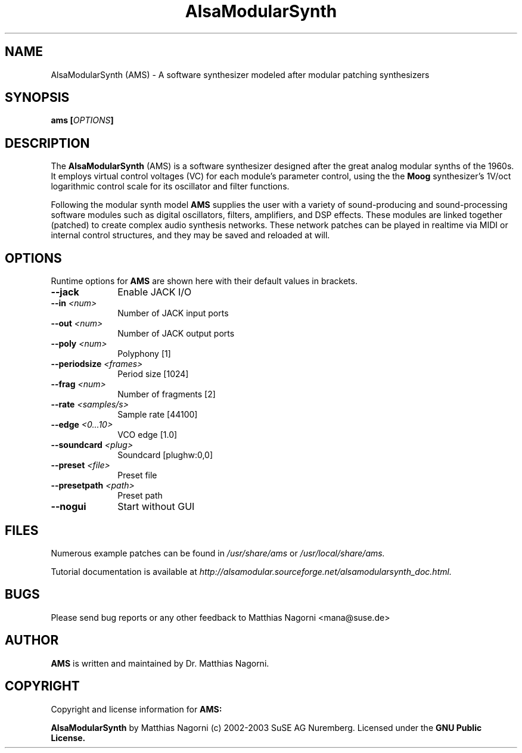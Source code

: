 .\" Copyright (c) 2003 Dave Phillips
.\"
.\" This is free documentation; you can redistribute it and/or
.\" modify it under the terms of the GNU General Public License as
.\" published by the Free Software Foundation; either version 2 of
.\" the License, or (at your option) any later version.
.\"
.\" The GNU General Public License's references to "object code"
.\" and "executables" are to be interpreted as the output of any
.\" document formatting or typesetting system, including
.\" intermediate and printed output.
.\"
.\" This manual is distributed in the hope that it will be useful,
.\" but WITHOUT ANY WARRANTY; without even the implied warranty of
.\" MERCHANTABILITY or FITNESS FOR A PARTICULAR PURPOSE.  See the
.\" GNU General Public License for more details.
.\"
.\" You should have received a copy of the GNU General Public
.\" License along with this manual; if not, write to the Free
.\" Software Foundation, Inc., 675 Mass Ave, Cambridge, MA 02139,
.\" USA.
.\"
.TH AlsaModularSynth 1 "November 2003"
.SH NAME
AlsaModularSynth (AMS) - A software synthesizer modeled after modular patching synthesizers
.SH SYNOPSIS
.BI "ams [" OPTIONS "]"
.SH DESCRIPTION
The
.B AlsaModularSynth
(AMS) is a software synthesizer designed after the great analog modular synths of the 1960s. It employs
virtual control voltages (VC) for each module's parameter control, using the the 
.B Moog
synthesizer's 1V/oct logarithmic control scale for its oscillator and filter functions.

Following the modular synth model
.B AMS
supplies the user with a variety of sound-producing and sound-processing software modules
such as digital oscillators, filters, amplifiers, and DSP effects. These modules are linked together
(patched) to create complex audio synthesis networks. These network patches can be played in
realtime via MIDI or internal control structures, and they may be saved and reloaded at will.

.SH OPTIONS
Runtime options for
.B AMS
are shown here with their default values in brackets.

.TP 10
.B --jack
Enable JACK I/O

.TP 10
.BI "--in " <num>
Number of JACK input ports

.TP 10
.BI "--out " <num>
Number of JACK output ports

.TP 10
.BI "--poly " <num>
Polyphony [1]

.TP 10
.BI "--periodsize " <frames>
Period size [1024]

.TP 10
.BI "--frag " <num>
Number of fragments [2]

.TP 10
.BI "--rate " <samples/s>
Sample rate [44100]

.TP 10
.BI "--edge " <0...10>
VCO edge [1.0]

.TP 10
.BI "--soundcard " <plug>
Soundcard [plughw:0,0]

.TP 10
.BI "--preset " <file>
Preset file

.TP 10
.BI "--presetpath " <path>
Preset path

.TP 10
.B --nogui                      
Start without GUI

.SH FILES
Numerous example patches can be found in
.I /usr/share/ams
or
.I /usr/local/share/ams.

Tutorial documentation is available at
.I http://alsamodular.sourceforge.net/alsamodularsynth_doc.html.

.SH BUGS
Please send bug reports or any other feedback to Matthias Nagorni <mana@suse.de>

.SH AUTHOR
.B AMS
is written and maintained by Dr. Matthias Nagorni.

.SH COPYRIGHT
Copyright and license information for
.B AMS:

.B AlsaModularSynth
by Matthias Nagorni (c) 2002-2003 SuSE AG Nuremberg.
Licensed under the
.B GNU Public License.

